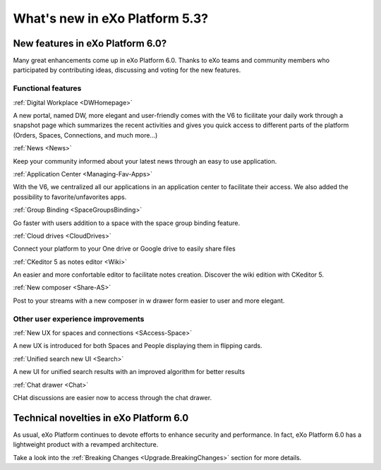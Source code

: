 .. _whatsnew:

#################################
What's new in eXo Platform 5.3?
#################################


.. _FunctionalNovelties:

==================================
New features in eXo Platform 6.0?
==================================

Many great enhancements come up in eXo Platform 6.0. Thanks to eXo teams 
and community members who participated by contributing ideas, discussing 
and voting for the new features.

Functional features
~~~~~~~~~~~~~~~~~~~~

:ref:`Digital Workplace <DWHomepage>`

A new portal, named DW, more elegant and user-friendly comes with the V6 to ficilitate your daily work through a snapshot page which summarizes 
the recent activities and gives you quick access to different parts of the platform (Orders, Spaces, Connections, and much more...)

|image0|


:ref:`News <News>`


Keep your community informed about your latest news through an easy to use application.

|image1|

|image2|



:ref:`Application Center <Managing-Fav-Apps>`

With the V6, we centralized all our applications in an application center to facilitate their access. We also added the possibility to favorite/unfavorites apps.

|image3|

|image4|


:ref:`Group Binding <SpaceGroupsBinding>`

Go faster with users addition to a space with the space group binding feature.

|image5|


:ref:`Cloud drives <CloudDrives>`

Connect your platform to your One drive or Google drive to easily share files


|image6|


:ref:`CKeditor 5 as notes editor <Wiki>`

An easier and more confortable editor to facilitate notes creation. Discover the wiki edition with CKeditor 5.

|image7|


:ref:`New composer <Share-AS>`

Post to your streams with a new composer in w drawer form easier to user and more elegant.

|image8|



Other user experience improvements
~~~~~~~~~~~~~~~~~~~~~~~~~~~~~~~~~~~~


:ref:`New UX for spaces and connections <SAccess-Space>`

A new UX is introduced for both Spaces and People displaying them in flipping cards.

|image9|

|image10|


:ref:`Unified search new UI <Search>`

A new UI for unified search results with an improved algorithm for better results

|image11|

:ref:`Chat drawer <Chat>`

CHat discussions are easier now to access through the chat drawer.

|image12|



.. _TechnicalNovelties:

========================================
Technical novelties in eXo Platform 6.0
========================================

As usual, eXo Platform continues to devote efforts to enhance security and performance.
In fact, eXo Platform 6.0 has a lightweight product with a revamped architecture.

Take a look into the :ref:`Breaking Changes <Upgrade.BreakingChanges>` section for more details.


.. |image0| image:: images/whatsNew/DWSnapshot.png
.. |image1| image:: images/whatsNew/News1.png
.. |image2| image:: images/whatsNew/News2.png
.. |image3| image:: images/whatsNew/AppCenter1.png
.. |image4| image:: images/whatsNew/AppCenter2.png
.. |image5| image:: images/whatsNew/GroupBinding.png
.. |image6| image:: images/whatsNew/Drives.png
.. |image7| image:: images/whatsNew/Notes.png
.. |image8| image:: images/whatsNew/composer_drawer.png
.. |image9| image:: images/whatsNew/SpacesCARDS.png
.. |image10| image:: images/whatsNew/PeopleCARDS.png
.. |image11| image:: images/whatsNew/search.png
.. |image12| image:: images/whatsNew/chat_drawer.png

